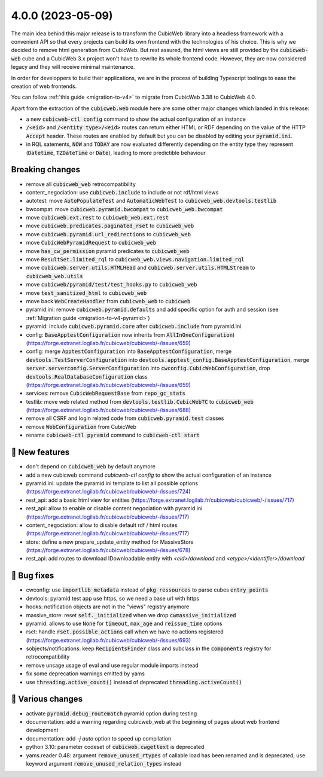 .. _4.0.0:

4.0.0 (2023-05-09)
==================

The main idea behind this major release is to transform the CubicWeb library
into a headless framework with a convenient API so that every projects can build
its own frontend with the technologies of his choice.
This is why we decided to remove html generation from CubicWeb. But rest assured,
the html views are still provided by the :code:`cubicweb-web` cube and a CubicWeb 3.x
project won't have to rewrite its whole frontend code. However, they are now
considered legacy and they will receive minimal maintenance.

In order for developpers to build their applications, we are in the process of
building Typescript toolings to ease the creation of web frontends.

You can follow :ref:`this guide <migration-to-v4>` to migrate from CubicWeb 3.38
to CubicWeb 4.0.

Apart from the extraction of the :code:`cubicweb.web` module here are some other major
changes which landed in this release:

- a new :code:`cubicweb-ctl config` command to show the actual configuration of an instance
- :code:`/<eid>` and :code:`/<entity type>/<eid>` routes can return either HTML or RDF depending on the value of the HTTP :code:`Accept` header. These routes are enabled by default but you can be disabled by editing your :code:`pyramid.ini`.
- in RQL satements, :code:`NOW` and :code:`TODAY` are now evaluated differently depending on the entity type they represent (:code:`Datetime`, :code:`TZDateTime` or :code:`Date`), leading to more predictible behaviour

Breaking changes
----------------

- remove all :code:`cubicweb_web` retrocompatibility
- content_negociation: use :code:`cubicweb.include` to include or not rdf/html views
- autotest: move :code:`AutoPopulateTest` and :code:`AutomaticWebTest` to :code:`cubicweb_web.devtools.testlib`
- bwcompat: move :code:`cubicweb.pyramid.bwcompat` to :code:`cubicweb_web.bwcompat`
- move :code:`cubicweb.ext.rest` to :code:`cubicweb_web.ext.rest`
- move :code:`cubicweb.predicates.paginated_rset` to :code:`cubicweb_web`
- move :code:`cubicweb.pyramid.url_redirections` to :code:`cubicweb_web`
- move :code:`CubicWebPyramidRequest` to :code:`cubicweb_web`
- move :code:`has_cw_permission` pyramid predicates to :code:`cubicweb_web`
- move :code:`ResultSet.limited_rql` to :code:`cubicweb_web.views.navigation.limited_rql`
- move :code:`cubicweb.server.utils.HTMLHead` and :code:`cubicweb.server.utils.HTMLStream` to :code:`cubicweb_web.utils`
- move :code:`cubicweb/pyramid/test/test_hooks.py` to :code:`cubicweb_web`
- move :code:`test_sanitized_html` to :code:`cubicweb_web`
- move back :code:`WebCreateHandler` from :code:`cubicweb_web` to :code:`cubicweb`
- pyramid.ini: remove :code:`cubicweb.pyramid.defaults` and add specific option for auth and session (see :ref:`Migration guide <migration-to-v4-pyramid>`)
- pyramid: include :code:`cubicweb.pyramid.core` after :code:`cubicweb.include` from pyramid.ini
- config: :code:`BaseApptestConfiguration` now inherits from :code:`AllInOneConfiguration`) (https://forge.extranet.logilab.fr/cubicweb/cubicweb/-/issues/659)
- config: merge :code:`ApptestConfiguration` into :code:`BaseApptestConfiguration`,
  merge :code:`devtools.TestServerConfiguration` into :code:`devtools.apptest_config.BaseApptestConfiguration`,
  merge :code:`server.serverconfig.ServerConfiguration` into :code:`cwconfig.CubicWebConfiguration`,
  drop :code:`devtools.RealDatabaseConfiguration` class (https://forge.extranet.logilab.fr/cubicweb/cubicweb/-/issues/659)
- services: remove :code:`CubicWebRequestBase` from :code:`repo_gc_stats`
- testlib: move web related method from :code:`devtools.testlib.CubicWebTC` to :code:`cubicweb_web` (https://forge.extranet.logilab.fr/cubicweb/cubicweb/-/issues/688)
- remove all CSRF and login related code from :code:`cubicweb.pyramid.test` classes
- remove :code:`WebConfiguration` from CubicWeb
- rename :code:`cubicweb-ctl pyramid` command to :code:`cubicweb-ctl start`

🎉 New features
--------------

- don't depend on :code:`cubicweb_web` by default anymore
- add a new cubicweb command `cubicweb-ctl config` to show the actual configuration of an instance
- pyramid.ini: update the pyramid.ini template to list all possible options (https://forge.extranet.logilab.fr/cubicweb/cubicweb/-/issues/724)
- rest_api: add a basic html view for entities (https://forge.extranet.logilab.fr/cubicweb/cubicweb/-/issues/717)
- rest_api: allow to enable or disable content negociation with pyramid.ini (https://forge.extranet.logilab.fr/cubicweb/cubicweb/-/issues/717)
- content_negociation: allow to disable default rdf / html routes (https://forge.extranet.logilab.fr/cubicweb/cubicweb/-/issues/717)
- store: define a new prepare_update_entity method for MassiveStore (https://forge.extranet.logilab.fr/cubicweb/cubicweb/-/issues/678)
- rest_api: add routes to download IDownloadable entity with `<eid>/download` and `<etype>/<identifier>/download`


👷 Bug fixes
-----------

- cwconfig: use :code:`importlib_metadata` instead of :code:`pkg_ressources` to parse cubes :code:`entry_points`
- devtools: pyramid test app use https, so we need a base url with https
- hooks: notification objects are not in the "views" registry anymore
- massive_store: reset :code:`self._initialized` when we drop :code:`cwmassive_initialized`
- pyramid: allows to use :code:`None` for :code:`timeout`, :code:`max_age` and :code:`reissue_time` options
- rset: handle :code:`rset.possible_actions` call when we have no actions registered (https://forge.extranet.logilab.fr/cubicweb/cubicweb/-/issues/693)
- sobjects/notifications: keep :code:`RecipientsFinder` class and subclass in the :code:`components` registry for retrocompatibility
- remove unsage usage of eval and use regular module imports instead
- fix some deprecation warnings emitted by yams
- use :code:`threading.active_count()` instead of deprecated :code:`threading.activeCount()`

🤷 Various changes
-----------------

- activate :code:`pyramid.debug_routematch` pyramid option during testing
- documentation: add a warning regarding cubicweb_web at the beginning of pages about web frontend development
- documentation: add `-j auto` option to speed up compilation
- python 3.10: parameter codeset of :code:`cubicweb.cwgettext` is deprecated
- yams.reader 0.48: argument :code:`remove_unused_rtypes` of callable load has been renamed and is deprecated, use keyword argument :code:`remove_unused_relation_types` instead
